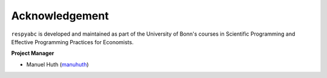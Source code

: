 Acknowledgement
===============


``respyabc`` is developed and maintained as part of the University of Bonn's courses in Scientific Programming and Effective Programming Practices for Economists.

**Project Manager**

- Manuel Huth (`manuhuth <https://github.com/manuhuth>`_)


